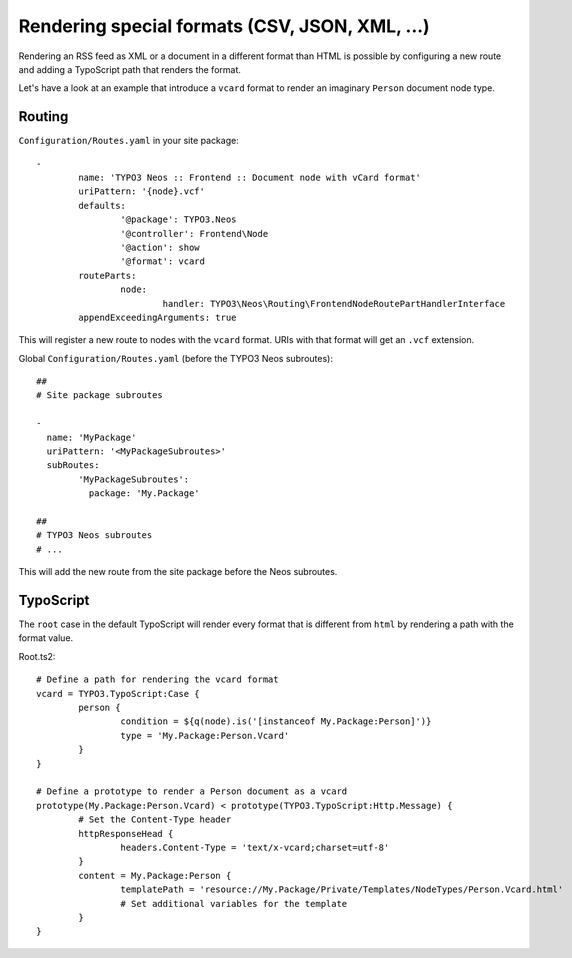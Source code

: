 ===============================================
Rendering special formats (CSV, JSON, XML, ...)
===============================================

Rendering an RSS feed as XML or a document in a different format than HTML is possible by configuring a new route
and adding a TypoScript path that renders the format.

Let's have a look at an example that introduce a ``vcard`` format to render an imaginary ``Person`` document node type.

Routing
=======

``Configuration/Routes.yaml`` in your site package::

	-
		name: 'TYPO3 Neos :: Frontend :: Document node with vCard format'
		uriPattern: '{node}.vcf'
		defaults:
			'@package': TYPO3.Neos
			'@controller': Frontend\Node
			'@action': show
			'@format': vcard
		routeParts:
			node:
				handler: TYPO3\Neos\Routing\FrontendNodeRoutePartHandlerInterface
		appendExceedingArguments: true

This will register a new route to nodes with the ``vcard`` format. URIs with that format will get an ``.vcf`` extension.

Global ``Configuration/Routes.yaml`` (before the TYPO3 Neos subroutes)::

	##
	# Site package subroutes

	-
	  name: 'MyPackage'
	  uriPattern: '<MyPackageSubroutes>'
	  subRoutes:
		'MyPackageSubroutes':
		  package: 'My.Package'

	##
	# TYPO3 Neos subroutes
	# ...

This will add the new route from the site package before the Neos subroutes.

TypoScript
==========

The ``root`` case in the default TypoScript will render every format that is different from ``html`` by rendering a path
with the format value.

Root.ts2::

	# Define a path for rendering the vcard format
	vcard = TYPO3.TypoScript:Case {
		person {
			condition = ${q(node).is('[instanceof My.Package:Person]')}
			type = 'My.Package:Person.Vcard'
		}
	}

	# Define a prototype to render a Person document as a vcard
	prototype(My.Package:Person.Vcard) < prototype(TYPO3.TypoScript:Http.Message) {
		# Set the Content-Type header
		httpResponseHead {
			headers.Content-Type = 'text/x-vcard;charset=utf-8'
		}
		content = My.Package:Person {
			templatePath = 'resource://My.Package/Private/Templates/NodeTypes/Person.Vcard.html'
			# Set additional variables for the template
		}
	}

